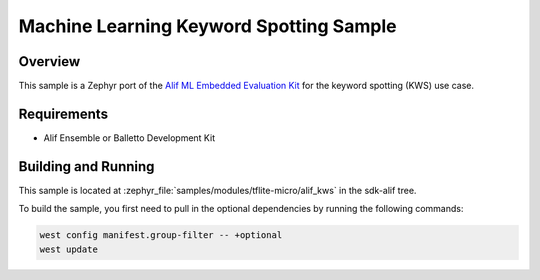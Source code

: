 .. _tflite-micro-alif-kws-sample:

Machine Learning Keyword Spotting Sample
########################################

Overview
********

This sample is a Zephyr port of the `Alif ML Embedded Evaluation Kit <https://github.com/alifsemi/alif_ml-embedded-evaluation-kit>`_
for the keyword spotting (KWS) use case.

Requirements
************

- Alif Ensemble or Balletto Development Kit

Building and Running
********************

This sample is located at :zephyr_file:`samples/modules/tflite-micro/alif_kws` in the sdk-alif tree.

To build the sample, you first need to pull in the optional dependencies by running the following commands:

.. code-block:: console

   west config manifest.group-filter -- +optional
   west update
